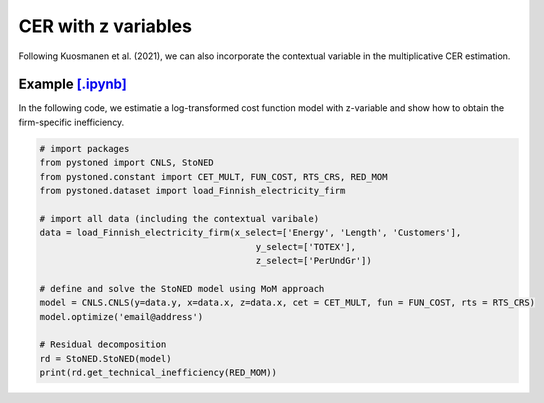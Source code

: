 ========================
CER with z variables
========================

Following Kuosmanen et al. (2021), we can also incorporate the contextual variable in 
the multiplicative CER estimation.

.. math::
    :nowrap:

    \begin{align}
    \underset{\phi,\alpha,\boldsymbol{\beta},{{\varepsilon}^{\text{+}}},{\varepsilon}^{-}}{\mathop{\min}}&\,
        \tilde{\tau} \sum\limits_{i=1}^n(\varepsilon _i^{+})^2+(1-\tilde{\tau} )\sum\limits_{i=1}^n(\varepsilon_i^{-})^2   &{}&  \\ 
    \textit{s.t.}\quad 
    &  \ln y_i = \ln(\phi_i+1) + \boldsymbol{\delta}^{'}\boldsymbol{z}_i + \varepsilon _i^{+}-\varepsilon _i^{-}  &{}&  \forall i \notag\\
    &  \phi_i  = \alpha_i + \boldsymbol{\beta}_i^{'}\boldsymbol{x}_i -1 &{}&  \forall i \notag\\
    &  \alpha_i + \boldsymbol{\beta}_i^{'}\boldsymbol{x}_i \le \alpha_j + \boldsymbol{\beta}_j^{'}\boldsymbol{x}_i  &{}&   \forall i, j \notag\\
    &  \boldsymbol{\beta}_i \ge \boldsymbol{0} &{}&   \forall i \notag \\
    &  \varepsilon _i^{+}\ge 0,\ \varepsilon_i^{-} \ge 0  &{}& \forall i \notag 
    \end{align}

Example `[.ipynb] <https://colab.research.google.com/github/ds2010/pyStoNED/blob/master/notebooks/StoNEZD.ipynb>`_
------------------------------------------------------------------------------------------------------------------------------
    
In the following code, we estimatie a log-transformed cost function model with z-variable and 
show how to obtain the firm-specific inefficiency.
    
.. code:: python
    
    # import packages
    from pystoned import CNLS, StoNED
    from pystoned.constant import CET_MULT, FUN_COST, RTS_CRS, RED_MOM
    from pystoned.dataset import load_Finnish_electricity_firm
        
    # import all data (including the contextual varibale)
    data = load_Finnish_electricity_firm(x_select=['Energy', 'Length', 'Customers'],   
                                             y_select=['TOTEX'],
                                             z_select=['PerUndGr'])
    
    # define and solve the StoNED model using MoM approach
    model = CNLS.CNLS(y=data.y, x=data.x, z=data.x, cet = CET_MULT, fun = FUN_COST, rts = RTS_CRS) 
    model.optimize('email@address')
    
    # Residual decomposition
    rd = StoNED.StoNED(model)
    print(rd.get_technical_inefficiency(RED_MOM))